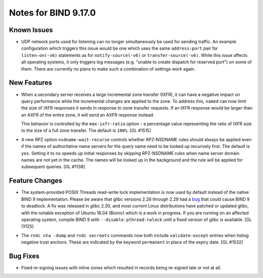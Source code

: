 .. 
   Copyright (C) Internet Systems Consortium, Inc. ("ISC")
   
   This Source Code Form is subject to the terms of the Mozilla Public
   License, v. 2.0. If a copy of the MPL was not distributed with this
   file, You can obtain one at http://mozilla.org/MPL/2.0/.
   
   See the COPYRIGHT file distributed with this work for additional
   information regarding copyright ownership.

Notes for BIND 9.17.0
---------------------

Known Issues
~~~~~~~~~~~~

-  UDP network ports used for listening can no longer simultaneously be
   used for sending traffic. An example configuration which triggers
   this issue would be one which uses the same ``address:port`` pair for
   ``listen-on(-v6)`` statements as for ``notify-source(-v6)`` or
   ``transfer-source(-v6)``. While this issue affects all operating
   systems, it only triggers log messages (e.g. "unable to create
   dispatch for reserved port") on some of them. There are currently no
   plans to make such a combination of settings work again.

New Features
~~~~~~~~~~~~

-  When a secondary server receives a large incremental zone transfer
   (IXFR), it can have a negative impact on query performance while the
   incremental changes are applied to the zone. To address this,
   ``named`` can now limit the size of IXFR responses it sends in
   response to zone transfer requests. If an IXFR response would be
   larger than an AXFR of the entire zone, it will send an AXFR response
   instead.

   This behavior is controlled by the ``max-ixfr-ratio`` option - a
   percentage value representing the ratio of IXFR size to the size of a
   full zone transfer. The default is ``100%``. [GL #1515]

-  A new RPZ option ``nsdname-wait-recurse`` controls whether
   RPZ-NSDNAME rules should always be applied even if the names of
   authoritative name servers for the query name need to be looked up
   recurively first. The default is ``yes``. Setting it to ``no`` speeds
   up initial responses by skipping RPZ-NSDNAME rules when name server
   domain names are not yet in the cache. The names will be looked up in
   the background and the rule will be applied for subsequent queries.
   [GL #1138]

Feature Changes
~~~~~~~~~~~~~~~

-  The system-provided POSIX Threads read-write lock implementation is
   now used by default instead of the native BIND 9 implementation.
   Please be aware that glibc versions 2.26 through 2.29 had a bug_ that
   could cause BIND 9 to deadlock. A fix was released in glibc 2.30, and
   most current Linux distributions have patched or updated glibc, with
   the notable exception of Ubuntu 18.04 (Bionic) which is a work in
   progress. If you are running on an affected operating system, compile
   BIND 9 with ``--disable-pthread-rwlock`` until a fixed version of
   glibc is available. [GL !3125]

.. _bug: https://sourceware.org/bugzilla/show_bug.cgi?id=23844

-  The ``rndc nta -dump`` and ``rndc secroots`` commands now both
   include ``validate-except`` entries when listing negative trust
   anchors. These are indicated by the keyword ``permanent`` in place of
   the expiry date. [GL #1532]

Bug Fixes
~~~~~~~~~

-  Fixed re-signing issues with inline zones which resulted in records
   being re-signed late or not at all.
